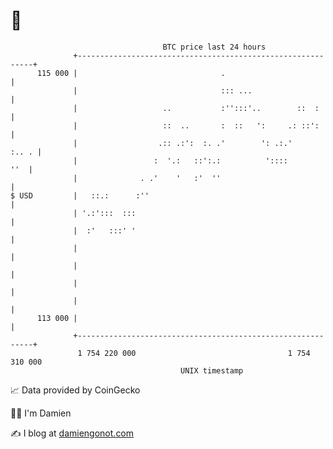 * 👋

#+begin_example
                                     BTC price last 24 hours                    
                 +------------------------------------------------------------+ 
         115 000 |                                .                           | 
                 |                                ::: ...                     | 
                 |                   ..           :'':::'..        ::  :      | 
                 |                   ::  ..       :  ::   ':     .: ::':      | 
                 |                  .:: .:':  :. .'        ': .:.'      :.. . | 
                 |                 :  '.:   ::':.:          '::::         ''  | 
                 |              . .'    '   :'  ''                            | 
   $ USD         |   ::.:      :''                                            | 
                 | '.:':::  :::                                               | 
                 |  :'   :::' '                                               | 
                 |                                                            | 
                 |                                                            | 
                 |                                                            | 
                 |                                                            | 
         113 000 |                                                            | 
                 +------------------------------------------------------------+ 
                  1 754 220 000                                  1 754 310 000  
                                         UNIX timestamp                         
#+end_example
📈 Data provided by CoinGecko

🧑‍💻 I'm Damien

✍️ I blog at [[https://www.damiengonot.com][damiengonot.com]]

